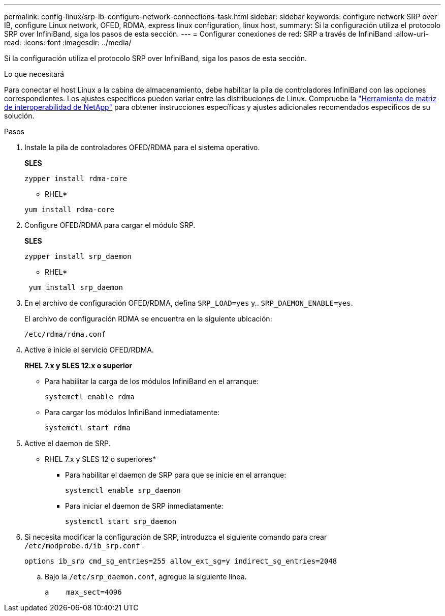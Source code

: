 ---
permalink: config-linux/srp-ib-configure-network-connections-task.html 
sidebar: sidebar 
keywords: configure network SRP over IB, configure Linux network, OFED, RDMA, express linux configuration, linux host, 
summary: Si la configuración utiliza el protocolo SRP over InfiniBand, siga los pasos de esta sección. 
---
= Configurar conexiones de red: ​SRP a través de InfiniBand
:allow-uri-read: 
:icons: font
:imagesdir: ../media/


[role="lead"]
Si la configuración utiliza el protocolo SRP over InfiniBand, siga los pasos de esta sección.

.Lo que necesitará
Para conectar el host Linux a la cabina de almacenamiento, debe habilitar la pila de controladores InfiniBand con las opciones correspondientes. Los ajustes específicos pueden variar entre las distribuciones de Linux. Compruebe la https://mysupport.netapp.com/matrix["Herramienta de matriz de interoperabilidad de NetApp"^] para obtener instrucciones específicas y ajustes adicionales recomendados específicos de su solución.

.Pasos
. Instale la pila de controladores OFED/RDMA para el sistema operativo.
+
*SLES*

+
[listing]
----
zypper install rdma-core
----
+
* RHEL*

+
[listing]
----
yum install rdma-core
----
. Configure OFED/RDMA para cargar el módulo SRP.
+
*SLES*

+
[listing]
----
zypper install srp_daemon
----
+
* RHEL*

+
[listing]
----
 yum install srp_daemon
----
. En el archivo de configuración OFED/RDMA, defina `SRP_LOAD=yes` y.. `SRP_DAEMON_ENABLE=yes`.
+
El archivo de configuración RDMA se encuentra en la siguiente ubicación:

+
[listing]
----
/etc/rdma/rdma.conf
----
. Active e inicie el servicio OFED/RDMA.
+
*RHEL 7.x y SLES 12.x o superior*

+
** Para habilitar la carga de los módulos InfiniBand en el arranque:
+
[listing]
----
systemctl enable rdma
----
** Para cargar los módulos InfiniBand inmediatamente:
+
[listing]
----
systemctl start rdma
----


. Active el daemon de SRP.
+
* RHEL 7.x y SLES 12 o superiores*

+
** Para habilitar el daemon de SRP para que se inicie en el arranque:
+
[listing]
----
systemctl enable srp_daemon
----
** Para iniciar el daemon de SRP inmediatamente:
+
[listing]
----
systemctl start srp_daemon
----


. Si necesita modificar la configuración de SRP, introduzca el siguiente comando para crear `/etc/modprobe.d/ib_srp.conf` .
+
[listing]
----
options ib_srp cmd_sg_entries=255 allow_ext_sg=y indirect_sg_entries=2048
----
+
.. Bajo la `/etc/srp_daemon.conf`, agregue la siguiente línea.
+
[listing]
----
a    max_sect=4096
----



